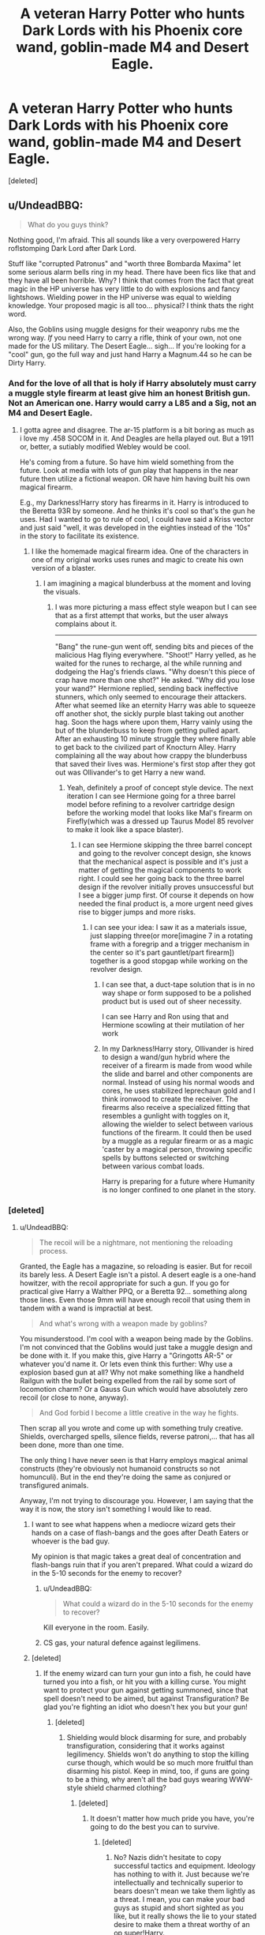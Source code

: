 #+TITLE: A veteran Harry Potter who hunts Dark Lords with his Phoenix core wand, goblin-made M4 and Desert Eagle.

* A veteran Harry Potter who hunts Dark Lords with his Phoenix core wand, goblin-made M4 and Desert Eagle.
:PROPERTIES:
:Score: 12
:DateUnix: 1460894988.0
:DateShort: 2016-Apr-17
:FlairText: Discussion
:END:
[deleted]


** u/UndeadBBQ:
#+begin_quote
  What do you guys think?
#+end_quote

Nothing good, I'm afraid. This all sounds like a very overpowered Harry roflstomping Dark Lord after Dark Lord.

Stuff like "corrupted Patronus" and "worth three Bombarda Maxima" let some serious alarm bells ring in my head. There have been fics like that and they have all been horrible. Why? I think that comes from the fact that great magic in the HP universe has very little to do with explosions and fancy lightshows. Wielding power in the HP universe was equal to wielding knowledge. Your proposed magic is all too... physical? I think thats the right word.

Also, the Goblins using muggle designs for their weaponry rubs me the wrong way. /If/ you need Harry to carry a rifle, think of your own, not one made for the US military. The Desert Eagle... sigh... If you're looking for a "cool" gun, go the full way and just hand Harry a Magnum.44 so he can be Dirty Harry.
:PROPERTIES:
:Author: UndeadBBQ
:Score: 23
:DateUnix: 1460903973.0
:DateShort: 2016-Apr-17
:END:

*** And for the love of all that is holy if Harry absolutely must carry a muggle style firearm at least give him an honest British gun. Not an American one. Harry would carry a L85 and a Sig, not an M4 and Desert Eagle.
:PROPERTIES:
:Author: chahn32
:Score: 9
:DateUnix: 1460905409.0
:DateShort: 2016-Apr-17
:END:

**** I gotta agree and disagree. The ar-15 platform is a bit boring as much as i love my .458 SOCOM in it. And Deagles are hella played out. But a 1911 or, better, a sutiably modified Webley would be cool.

He's coming from a future. So have him wield something from the future. Look at media with lots of gun play that happens in the near future then utilize a fictional weapon. OR have him having built his own magical firearm.

E.g., my Darkness!Harry story has firearms in it. Harry is introduced to the Beretta 93R by someone. And he thinks it's cool so that's the gun he uses. Had I wanted to go to rule of cool, I could have said a Kriss vector and just said "well, it was developed in the eighties instead of the '10s" in the story to facilitate its existence.
:PROPERTIES:
:Author: viol8er
:Score: 3
:DateUnix: 1460912124.0
:DateShort: 2016-Apr-17
:END:

***** I like the homemade magical firearm idea. One of the characters in one of my original works uses runes and magic to create his own version of a blaster.
:PROPERTIES:
:Author: chahn32
:Score: 2
:DateUnix: 1460914195.0
:DateShort: 2016-Apr-17
:END:

****** I am imagining a magical blunderbuss at the moment and loving the visuals.
:PROPERTIES:
:Author: viol8er
:Score: 3
:DateUnix: 1460914412.0
:DateShort: 2016-Apr-17
:END:

******* I was more picturing a mass effect style weapon but I can see that as a first attempt that works, but the user always complains about it.

--------------

"Bang" the rune-gun went off, sending bits and pieces of the malicious Hag flying everywhere. "Shoot!" Harry yelled, as he waited for the runes to recharge, al the while running and dodgeing the Hag's friends claws. "Why doesn't this piece of crap have more than one shot?" He asked. "Why did you lose your wand?" Hermione replied, sending back ineffective stunners, which only seemed to encourage their attackers. After what seemed like an eternity Harry was able to squeeze off another shot, the sickly purple blast taking out another hag. Soon the hags where upon them, Harry vainly using the but of the blunderbuss to keep from getting pulled apart. After an exhausting 10 minute struggle they where finally able to get back to the civilized part of Knocturn Alley. Harry complaining all the way about how crappy the blunderbuss that saved their lives was. Hermione's first stop after they got out was Ollivander's to get Harry a new wand.
:PROPERTIES:
:Author: chahn32
:Score: 4
:DateUnix: 1460915231.0
:DateShort: 2016-Apr-17
:END:

******** Yeah, definitely a proof of concept style device. The next iteration I can see Hermione going for a three barrel model before refining to a revolver cartridge design before the working model that looks like Mal's firearm on Firefly(which was a dressed up Taurus Model 85 revolver to make it look like a space blaster).
:PROPERTIES:
:Author: viol8er
:Score: 2
:DateUnix: 1460915505.0
:DateShort: 2016-Apr-17
:END:

********* I can see Hermione skipping the three barrel concept and going to the revolver concept design, she knows that the mechanical aspect is possible and it's just a matter of getting the magical components to work right. I could see her going back to the three barrel design if the revolver initially proves unsuccessful but I see a bigger jump first. Of course it depends on how needed the final product is, a more urgent need gives rise to bigger jumps and more risks.
:PROPERTIES:
:Author: chahn32
:Score: 3
:DateUnix: 1460916353.0
:DateShort: 2016-Apr-17
:END:

********** I can see your idea: I saw it as a materials issue, just slapping three(or more[imagine 7 in a rotating frame with a foregrip and a trigger mechanism in the center so it's part gauntlet/part firearm]) together is a good stopgap while working on the revolver design.
:PROPERTIES:
:Author: viol8er
:Score: 2
:DateUnix: 1460916661.0
:DateShort: 2016-Apr-17
:END:

*********** I can see that, a duct-tape solution that is in no way shape or form supposed to be a polished product but is used out of sheer necessity.

I can see Harry and Ron using that and Hermione scowling at their mutilation of her work
:PROPERTIES:
:Author: chahn32
:Score: 3
:DateUnix: 1460916924.0
:DateShort: 2016-Apr-17
:END:


*********** In my Darkness!Harry story, Ollivander is hired to design a wand/gun hybrid where the receiver of a firearm is made from wood while the slide and barrel and other components are normal. Instead of using his normal woods and cores, he uses stabilized leprechaun gold and I think ironwood to create the receiver. The firearms also receive a specialized fitting that resembles a gunlight with toggles on it, allowing the wielder to select between various functions of the firearm. It could then be used by a muggle as a regular firearm or as a magic 'caster by a magical person, throwing specific spells by buttons selected or switching between various combat loads.

Harry is preparing for a future where Humanity is no longer confined to one planet in the story.
:PROPERTIES:
:Author: viol8er
:Score: 1
:DateUnix: 1460922752.0
:DateShort: 2016-Apr-18
:END:


*** [deleted]
:PROPERTIES:
:Score: 0
:DateUnix: 1460908407.0
:DateShort: 2016-Apr-17
:END:

**** u/UndeadBBQ:
#+begin_quote
  The recoil will be a nightmare, not mentioning the reloading process.
#+end_quote

Granted, the Eagle has a magazine, so reloading is easier. But for recoil its barely less. A Desert Eagle isn't a pistol. A desert eagle is a one-hand howitzer, with the recoil appropriate for such a gun. If you go for practical give Harry a Walther PPQ, or a Beretta 92... something along those lines. Even those 9mm will have enough recoil that using them in tandem with a wand is impractial at best.

#+begin_quote
  And what's wrong with a weapon made by goblins?
#+end_quote

You misunderstood. I'm cool with a weapon being made by the Goblins. I'm not convinced that the Goblins would just take a muggle design and be done with it. If you make this, give Harry a "Gringotts AR-5" or whatever you'd name it. Or lets even think this further: Why use a explosion based gun at all? Why not make something like a handheld Railgun with the bullet being expelled from the rail by some sort of locomotion charm? Or a Gauss Gun which would have absolutely zero recoil (or close to none, anyway).

#+begin_quote
  And God forbid I become a little creative in the way he fights.
#+end_quote

Then scrap all you wrote and come up with something truly creative. Shields, overcharged spells, silence fields, reverse patroni,... that has all been done, more than one time.

The only thing I have never seen is that Harry employs magical animal constructs (they're obviously not humanoid constructs so not homunculi). But in the end they're doing the same as conjured or transfigured animals.

Anyway, I'm not trying to discourage you. However, I am saying that the way it is now, the story isn't something I would like to read.
:PROPERTIES:
:Author: UndeadBBQ
:Score: 14
:DateUnix: 1460912796.0
:DateShort: 2016-Apr-17
:END:

***** I want to see what happens when a mediocre wizard gets their hands on a case of flash-bangs and the goes after Death Eaters or whoever is the bad guy.

My opinion is that magic takes a great deal of concentration and flash-bangs ruin that if you aren't prepared. What could a wizard do in the 5-10 seconds for the enemy to recover?
:PROPERTIES:
:Author: chahn32
:Score: 3
:DateUnix: 1460914444.0
:DateShort: 2016-Apr-17
:END:

****** u/UndeadBBQ:
#+begin_quote
  What could a wizard do in the 5-10 seconds for the enemy to recover?
#+end_quote

Kill everyone in the room. Easily.
:PROPERTIES:
:Author: UndeadBBQ
:Score: 3
:DateUnix: 1460914635.0
:DateShort: 2016-Apr-17
:END:


****** CS gas, your natural defence against legilimens.
:PROPERTIES:
:Author: Krististrasza
:Score: 1
:DateUnix: 1460980790.0
:DateShort: 2016-Apr-18
:END:


***** [deleted]
:PROPERTIES:
:Score: 1
:DateUnix: 1460930267.0
:DateShort: 2016-Apr-18
:END:

****** If the enemy wizard can turn your gun into a fish, he could have turned you into a fish, or hit you with a killing curse. You might want to protect your gun against getting summoned, since that spell doesn't need to be aimed, but against Transfiguration? Be glad you're fighting an idiot who doesn't hex you but your gun!
:PROPERTIES:
:Author: Starfox5
:Score: 2
:DateUnix: 1460959828.0
:DateShort: 2016-Apr-18
:END:

******* [deleted]
:PROPERTIES:
:Score: 1
:DateUnix: 1460975755.0
:DateShort: 2016-Apr-18
:END:

******** Shielding would block disarming for sure, and probably transfiguration, considering that it works against legilimency. Shields won't do anything to stop the killing curse though, which would be so much more fruitful than disarming his pistol. Keep in mind, too, if guns are going to be a thing, why aren't all the bad guys wearing WWW-style shield charmed clothing?
:PROPERTIES:
:Score: 1
:DateUnix: 1461130401.0
:DateShort: 2016-Apr-20
:END:

********* [deleted]
:PROPERTIES:
:Score: 1
:DateUnix: 1461152264.0
:DateShort: 2016-Apr-20
:END:

********** It doesn't matter how much pride you have, you're going to do the best you can to survive.
:PROPERTIES:
:Score: 1
:DateUnix: 1461177530.0
:DateShort: 2016-Apr-20
:END:

*********** [deleted]
:PROPERTIES:
:Score: 1
:DateUnix: 1461193214.0
:DateShort: 2016-Apr-21
:END:

************ No? Nazis didn't hesitate to copy successful tactics and equipment. Ideology has nothing to with it. Just because we're intellectually and technically superior to bears doesn't mean we take them lightly as a threat. I mean, you can make your bad guys as stupid and short sighted as you like, but it really shows the lie to your stated desire to make them a threat worthy of an op super!Harry.
:PROPERTIES:
:Score: 1
:DateUnix: 1461196963.0
:DateShort: 2016-Apr-21
:END:


** While I'm sure there is a subset of people that would read the story you are describing, it sounds very boring.

I'm not sure if this is a troll post, but what you described would make even Robst a little squeamish in terms of overpowered Harry.

I'd go back to the drawing board.
:PROPERTIES:
:Author: KwanLi
:Score: 6
:DateUnix: 1460905322.0
:DateShort: 2016-Apr-17
:END:

*** [deleted]
:PROPERTIES:
:Score: 1
:DateUnix: 1460909795.0
:DateShort: 2016-Apr-17
:END:

**** Don't be discouraged to write. I know a lot of the replies here are caustic, but we are hopefully just trying to steer you into a better direction.

Simplify it into this:

1) What is Harry's goal?

2) What are his obstacles?

3) How does he overcome these obstacles?

It's all good and fun to make Harry a shielded, gun toting, nuclear bomb, but what would his obstacles realistically be? I think you need to answer that question before you start attacking your story.
:PROPERTIES:
:Author: KwanLi
:Score: 4
:DateUnix: 1460916007.0
:DateShort: 2016-Apr-17
:END:


** Hmmm, your ideas have a few common tropes found in fanfics. How well are you going to pace Harry in terms of gaining this power? But like many others have said- if you write it well, people will read.
:PROPERTIES:
:Author: shadow_gold
:Score: 4
:DateUnix: 1460900195.0
:DateShort: 2016-Apr-17
:END:

*** [deleted]
:PROPERTIES:
:Score: 2
:DateUnix: 1460902810.0
:DateShort: 2016-Apr-17
:END:

**** Firstly, I would like to apologise for the typo I made. Instead of talking my fanfics, I was actually referring to fanfics in general.

Your choice of Harry being already matured is quite a nice touch from the usual Harry rapidly turning into an adult in a year, which is good. It is really nice to see a different style of the obtaining of power in the mountain of fast unrealistic development Harrys. It would be wise to remember the relationship between the characters that exist in both the past and future such as Dumbledore and other older order members. Overall, your plot seems believable and well structured at the beginning and towards the middle, so what harm is there for you to start writing even if it a bit cliche. I know that I have a guilty pleasure of a powerful Harry versus a powerful dark lord. I look forward to reading it!

Edit- Made my sentences clearer.
:PROPERTIES:
:Author: shadow_gold
:Score: 1
:DateUnix: 1460904065.0
:DateShort: 2016-Apr-17
:END:


** Sorry but thirteen dark Lords in the span of 50 years makes no sense. Dumbledore only lived through two and he's old as hell. Honestly, the rest of your story sounds like Harry goes on a power trip. Harry in Canon beat voldemort with expelliarmus, he didn't have a rifle, a pistol, passive protego, 7000 word magic. I personally wouldn't be interested in reading this because if Harry is as powerful as you say he is then I can't see him getting into any danger, which ruins the story.
:PROPERTIES:
:Author: ItsSpicee
:Score: 4
:DateUnix: 1460903450.0
:DateShort: 2016-Apr-17
:END:

*** [deleted]
:PROPERTIES:
:Score: 1
:DateUnix: 1460909132.0
:DateShort: 2016-Apr-17
:END:

**** Just make Harry get beat to a bloody pulp every once in a while and you should be good.
:PROPERTIES:
:Author: ItsSpicee
:Score: 1
:DateUnix: 1460933484.0
:DateShort: 2016-Apr-18
:END:


** My thoughts:

13 dark lords is a freakin' /lot/ of dark lord story arcs. I am completely sure I'll get bored of this story with that many story arcs, especially if Harry has the same capabilities/resources in all the arcs. It's also such a huge undertaking that you're likely to get bored and start something else. Find some ways to drop it down to a more manageable 3-7 story arcs. Since Harry has effectively traveled back in time he can eliminate some as babies. Some dark lords can team up and be defeated in th same story arc. One dark lord changes their mind and becomes a healer. Etc. Also, plot out the whole thing beforehand to make sure you actually have enough ideas to fill all those story arcs.

If goblins made firearms, wizards would simply cease to exist. And I simply see no reason for a "goblin-made" firearm. Just use a regular firearm and put some charms on it to: protect it from damage and the environment, reduce/eliminate recoil, ever-filling magazines, targeting aids, etc.

Like others have said, dial Harry way back for the first few dark lords and let him rebuild his capabilities/resources as the story progresses. Also, defeating dark lords isn't just about being a super-soldier -- it's about information acquisition and control, gathering and training allies, denying resources to the enemy, etc.
:PROPERTIES:
:Author: munin295
:Score: 3
:DateUnix: 1460939980.0
:DateShort: 2016-Apr-18
:END:

*** [deleted]
:PROPERTIES:
:Score: 1
:DateUnix: 1460945720.0
:DateShort: 2016-Apr-18
:END:

**** u/munin295:
#+begin_quote
  I want to give Harry goblin-made firearms because of its aversion to magic.
#+end_quote

Aversion to magic, yes, desirable. But I reiterate: if goblins made /magic-proof/ firearms, wizards would have been wiped out long ago. Unless you're planning to make your goblins a persecuted race who just want to be loved. But canon, goblins are mean, rude, back-stabbing buggers who have established their place in the magical world by being willing to go to war for the [[http://harrypotter.wikia.com/wiki/Ug_the_Unreliable][flimsiest of reasons]].

How about "dwarf-made"? We don't know much about the dwarves, so there's more room for fan-author interpretation.
:PROPERTIES:
:Author: munin295
:Score: 1
:DateUnix: 1461110336.0
:DateShort: 2016-Apr-20
:END:

***** [deleted]
:PROPERTIES:
:Score: 1
:DateUnix: 1461117153.0
:DateShort: 2016-Apr-20
:END:

****** Hmm, I guess I hadn't visualized shield charms being able to stop bullets.

Wand-carrying wizards are basically armed with single-action pistols and grenades (and stunners and some other stuff). Goblins haven't successfully taken over because they're only armed with swords, pikes, bows, etc. But if goblins can make firearms, that opens up grenades and RPGS, mortars, dragon-dropped bombs, land mines, etc. It's just a can of worms. :)

I'll stop with the goblins now. I'll look for your story. I'm imagining an MHI-like story?
:PROPERTIES:
:Author: munin295
:Score: 1
:DateUnix: 1461125665.0
:DateShort: 2016-Apr-20
:END:


** I'm all for epic stories, but no. You can't just start off with your protagonist kicking ass. It has to be earned and bled for.

Creativity is great when it comes to magic but do not do guns. Use the framework of the series and build on that. Do not tear everything down and replace it with your own stuff because it will suck if you do.

Don't focus too much on how to make your protagonist awesome. Focus instead on making the villain awesome and by having Harry overcome him, one step at a time, he will in turn become the sort of bad-ass you're clearly shooting for.

Another thing is character. Don't turn him into some growly macho-man who communicates in nothing but one-liners. A real characters has strengths and weaknesses, friends and enemies, likes and dislikes. They're sometimes petty, they're sometimes wrong and they won't just shrug off any problem. Best of luck.
:PROPERTIES:
:Author: Zeelthor
:Score: 3
:DateUnix: 1460965033.0
:DateShort: 2016-Apr-18
:END:

*** [deleted]
:PROPERTIES:
:Score: 1
:DateUnix: 1460977449.0
:DateShort: 2016-Apr-18
:END:

**** - You don't write him training. Ever. You may refer back to him having practised, but most of the lessons he should learn would be thought fighting for his life.

What you're suggesting is certainly doable - and has been done - in wastelands of time.

- No. Every single thing you've proposed would make it another cliched story. Use the duel between Voldemort and Dumbledore as an example for really epic fights.

Use your imagination. Transfiguration allows for awesome stuff. You can introduce things like necromancy - that's fine - but it still has to fit in next to the other kinds of magic.

Most importantly, there has to be a reason why it isn't commonly used.

I have read several stories with Harry toting a gun. They have all sucked. A lot.
:PROPERTIES:
:Author: Zeelthor
:Score: 1
:DateUnix: 1461014419.0
:DateShort: 2016-Apr-19
:END:

***** [deleted]
:PROPERTIES:
:Score: 1
:DateUnix: 1461018433.0
:DateShort: 2016-Apr-19
:END:

****** Never read that fic so I can't say. Best of luck, I suppose.
:PROPERTIES:
:Author: Zeelthor
:Score: 1
:DateUnix: 1461020181.0
:DateShort: 2016-Apr-19
:END:


** I don't like how you (and many other writers) make "Dark Lord" a generic title. There was only one Dark Lord in canon. The others were just very powerful and/or influential dark wizards. And if you want to keep this interesting, you have to make your "Dark Lords" special, not just generic bad guys. There has to be some ideology, conflict, some theme in the story, that isn't all about power. Otherwise it's just a video game.
:PROPERTIES:
:Author: Almavet
:Score: 4
:DateUnix: 1460908088.0
:DateShort: 2016-Apr-17
:END:

*** [deleted]
:PROPERTIES:
:Score: 1
:DateUnix: 1460910899.0
:DateShort: 2016-Apr-17
:END:

**** Oooh, ideas for dark wizards, huh? I think I can help.

- I'm assuming the Yellow River is in reference to the man-made flood in 1938? WW2 would have been an absolute festival for necromancers. Concentration camps in germany, Russian battlefronts like Stalingrad and Moscow, mass graves due to Stalin's purges, etc, etc. If you're going to have necromancers, make them from Russia and Asia. I wouldn't be surprised if the magical gov't had those areas protected. I would also be unsurprised if those protections were meager and useless.

- Serial killers and all around insane people who consider their killings "art"

- Puppet masters - people who enslave others through the imperius and other such spells, and have mastered the art of legilimency and possession.

- Political terrorists like Voldemort, or a magical version of ISIS. Warlords like those fighting over African countries.

- Those in pursuit of immortality by any means. Horcruxes are far from the only way; there are tons of myths on immortality. Don't be afraid to get ideas from other magical systems in different books.

- Beastmasters - dark wizards daring and insane enough to tame Nundus, basilisks, and dragons, and use them for their own ends. There would also be plenty of illegal breeding and chimeras.

- Alchemists - those in search of immortality, gold, or something else. Look into other works of fiction for ideas, for I have little in this area. You could go the FullMetal Alchemist route and make it so that creating a Philosopher's Stone requires human sacrifice.

- Blood mages - dark wizards that use harvested blood and human sacrifice to power an assortment of dark magic, curses, and rituals.

- Cultists that worship dark gods, similar to Cthulu or Jashin from Naruto. Invoking their name in a ritual could grant the cultists powers beyond what is normally possible.

I'm sure there are more.
:PROPERTIES:
:Author: Averant
:Score: 2
:DateUnix: 1460936651.0
:DateShort: 2016-Apr-18
:END:

***** [deleted]
:PROPERTIES:
:Score: 1
:DateUnix: 1460938910.0
:DateShort: 2016-Apr-18
:END:

****** Ginny or Hermione?

Also I think your story sounds Very intresting
:PROPERTIES:
:Author: Erysithe
:Score: 1
:DateUnix: 1460973978.0
:DateShort: 2016-Apr-18
:END:

******* [deleted]
:PROPERTIES:
:Score: 1
:DateUnix: 1460977847.0
:DateShort: 2016-Apr-18
:END:

******** ok, I have another guess: his own daughter maybe?
:PROPERTIES:
:Author: Erysithe
:Score: 1
:DateUnix: 1461056112.0
:DateShort: 2016-Apr-19
:END:


** I don't get the need for specificity. Your readers will either already know about the characteristics of various firelegs, or they won't care. If you want to write epic fight scenes that's obviously awesome. The important thing about those scenes is /who does what to whom/. With what is very much secondary.

Harry with a gun is cool. If he has an even gunnier gun, then that's even cooler. And if the goblins gave him the gunniest gun of them all -- well, who gives a fuck? Can you write awesome fights? If you can, fuck the details. If you can't, fuck your idea.
:PROPERTIES:
:Author: PKSTEAD
:Score: 2
:DateUnix: 1460946711.0
:DateShort: 2016-Apr-18
:END:


** As others have said, an overpowered protagonist makes for a less interesting story. Good stories are about conflict - specifically, the conflict created by a protagonist overcoming obstacles while pursuing some important goal. If everything is easy, there's no conflict, no feeling that the protagonist might not succeed, and thus no story.

Some people still like overpowered protagonists, especially when they are shown crashing through all the original obstacles. So there will be an audience for what you describe. Some people will enjoy it. If you want to stretch your skills and write a better story, however, you won't let your protagonist have it easy.

One option is to start with an overpowered Harry then weaken him. He's being summoned by Death Eaters? Well, I can't see them summoning aid without taking steps to ensure that said aid stays under their control. What sort of control will determine how your story proceeds. If it's some sort of binding that weakens him, then Harry is forced to rely on finesse and skill rather than just blowing stuff up, at least until he achieves his intermediate goal of loosening or eliminating his bonds. Something stronger, like a spell that prevents him from hurting anyone with a Dark Mark, would make things harder on Harry, forcing him to act indirectly for a while. He's got super-powerful magic, but can't use it directly against the people he most wants to eliminate - how frustrating will that be!

In effect, the more overpowered he starts, the more frustrated he'll be when he's leashed. Maybe you can start him out relying too heavily on his power, perhaps causing lots of unnecessary damage, thus allowing for growth as he learns to depend less on power/luck and more on skill/planning/finesse.
:PROPERTIES:
:Author: philosophize
:Score: 1
:DateUnix: 1460907768.0
:DateShort: 2016-Apr-17
:END:


** It sounds rather interesting. Just take a look at the various cliches and don't use them.
:PROPERTIES:
:Author: viol8er
:Score: 1
:DateUnix: 1460911765.0
:DateShort: 2016-Apr-17
:END:


** Sounds awful.
:PROPERTIES:
:Author: Lord_Anarchy
:Score: 1
:DateUnix: 1460915239.0
:DateShort: 2016-Apr-17
:END:


** I'd read the hell out of it.
:PROPERTIES:
:Author: sfjoellen
:Score: 1
:DateUnix: 1460915742.0
:DateShort: 2016-Apr-17
:END:


** u/deirox:
#+begin_quote
  Abilty to cast 'Anti-Wizard Orbs' (temporarily 'mutes' all wizards within a kilometre radius but casting it requires a seven-thousand-word encantation that renders him extremely exhausted after casting
#+end_quote

I'm a sucker for this kind of thing. I'd read it.
:PROPERTIES:
:Author: deirox
:Score: 1
:DateUnix: 1460915945.0
:DateShort: 2016-Apr-17
:END:


** You know what, a lot of people seem to be not very into this, but I would definitely read it. While the overpowered thing can be annoying, it's really not bad when the story is well written and the main character doesn't have a completely perfect personality to go with it, and I can tell you've put enough thought into this that you're probably not going to go that route.

I'm getting the impression that your veteran Harry is an adult that has been forced to learn over the years. There's a badass lone wolf vibe with the possibility of seeing some traveling (maybe even some exploration around the Wizarding World?) and it sound pretty fun. You could do so many things with this story, and all of them would be cool. Good luck with this story, and if you're not comfortable promoting it, please pm me when (or if) you ever start posting it!
:PROPERTIES:
:Author: bubblegumpandabear
:Score: 1
:DateUnix: 1460919909.0
:DateShort: 2016-Apr-17
:END:

*** [deleted]
:PROPERTIES:
:Score: 1
:DateUnix: 1460946556.0
:DateShort: 2016-Apr-18
:END:

**** Yeah, that's what it sounds like to me! Like he's grown older and learned through trial and error. No problem, it sounds really cool!
:PROPERTIES:
:Author: bubblegumpandabear
:Score: 1
:DateUnix: 1461010154.0
:DateShort: 2016-Apr-19
:END:


** The biggest rule to remember: make sure your villain is on par with the hero. There needs to be real challenge, a genuine struggle for the story to be relatable. I've seen a lot in fics like this where Harry just gets too good and steamrolls over everything.
:PROPERTIES:
:Author: anathea
:Score: 1
:DateUnix: 1460942298.0
:DateShort: 2016-Apr-18
:END:


** It sounds pretty fucking stupid idea to a shit plot, but if your going to give Harry a gun you should at least let him make one and instead it being the top of the line you should give him a Thompson contender or something like that and carve runes on it with a magazine capacity of infinity since magic can do that, and the bullets should be made from the ashes of different dark lords. And when Harry shoots at wizards it completely bypasses their protegos and when it hits their body's they can't use magic anymore till they get the bullet out of their body's.
:PROPERTIES:
:Score: 1
:DateUnix: 1460961991.0
:DateShort: 2016-Apr-18
:END:


** Don't let the other comments discourage you from writing or uploading this fic. There will always be an audience for whichever genre you choose and which tropes you use and/or abuse. As long as the grammar is decent, and the story makes sense in the context of your world, people will read it and probably enjoy it.

Personally, I'm of two minds about roflstomp fics. In general they make me happy. Every now and then I just want to read about a character kicking ass and taking names. On the other hand, if you introduce distractions, deceptions, vulnerabilities, and hazards to keep an element of suspense and danger present for the protagonist, you might keep more people interested.
:PROPERTIES:
:Author: GrinningJest3r
:Score: 1
:DateUnix: 1460905465.0
:DateShort: 2016-Apr-17
:END:

*** [deleted]
:PROPERTIES:
:Score: 1
:DateUnix: 1460909563.0
:DateShort: 2016-Apr-17
:END:

**** I wouldn't worry too much. About the only place your work would be "ripped apart" is the DLP forums and here, to an extent. If you want a thorough, tear-your-writing-apart criticism, go to DLP.

Also, I would emphasize the "vulnerabilities" part. If you're going to make something even close to resembling a roflstomp fic, your stomper is going to /need/ a clear, if not apparent, vulnerability that the enemy can take advantage of, whether it is physical or emotional. Otherwise, there is no point. It becomes a battle of attrition, with no opportunity for tactical and effective strikes, and that's boring. Others have said that, I'm reaffirming it.

On the topic of this post:

#+begin_quote
  a veteran of wizarding civil wars and fighting at that point has become his whole motivation to live and addiction, basically the opposite effects of PTSD. But being sent in an alternate timeline where all the people he still cared about, where his Mum and Dad survived, gives him a different reason to live for. I'm not going to the overused, and for me annoying, 'They're not my real parents so I should stay as far away as possible from them'. Again, what he saw in the mirror of erised when he was young still rings true and that there is nothing more important to him than family itself.
#+end_quote

This is good, but there's one thing I think you should consider. Changing his motivation for living from killing dark wizards to connecting to his family is one thing, and entirely possible; motives change all the time. But if you are making him /addicted/ to fighting - literally, physically /addicted/ to the adrenaline, joy, and empowerment that comes from destroying evil- then this /will/ clash with his desire to connect with his family, especially if his family does not want him to put himself in harm's way. Because addiction is not like motivation; it is not easily changed. Addiction is like chains wrapped around your mind, it is a very real and present feeling of "I need this to feel alive!" Breaking the addiction is like cutting through those chains with a broken and rusted metal file. It takes effort, self awareness, ungodly determination, and self denial.

So yeah. If it's his motivation, change it after he meets his family. If it's an addiction, he better struggle and waver like a flag on a windy day, or else it won't be realistic.
:PROPERTIES:
:Author: Averant
:Score: 3
:DateUnix: 1460935233.0
:DateShort: 2016-Apr-18
:END:

***** [deleted]
:PROPERTIES:
:Score: 1
:DateUnix: 1460940852.0
:DateShort: 2016-Apr-18
:END:

****** Yes, although I think the motivation for his family should be the small voice and the addiction should be the large voice. He's been alone for how long? Thirty, forty some years? Killing and eradicating dark wizards for so long, his reasons would have long ago turned from "because I should" to "because I can". Now a small voice is saying, "wait, but now I have what I've always wanted, I need to stop this", but he rationalizes that what he's doing is protecting his family, so he keeps on indulging himself. But of course, this sort of violence scares his family, so alienating them would clash with doing what he loves.

Thoughts?
:PROPERTIES:
:Author: Averant
:Score: 1
:DateUnix: 1460941687.0
:DateShort: 2016-Apr-18
:END:

